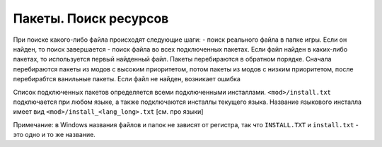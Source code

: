 Пакеты. Поиск ресурсов
======================

При поиске какого-либо файла происходят следующие шаги:
- поиск реального файла в папке игры. Если он найден, то поиск завершается
- поиск файла во всех подключенных пакетах. Если файл найден в каких-либо пакетах, то используется первый найденный файл. Пакеты перебираются в обратном порядке. Сначала перебираются пакеты из модов с высоким приоритетом, потом пакеты из модов с низким приоритетом, после перебирабтся ванильные пакеты.
Если файл не найден, возникает ошибка

Список подключенных пакетов определяется всеми подключенными инсталлами. ``<mod>/install.txt`` подключается при любом языке, а также подключаются инсталлы текущего языка. Название языкового инсталла имеет вид ``<mod>/install_<lang_long>.txt`` [см. про языки]

Примечание: в Windows названия файлов и папок не зависят от регистра, так что ``INSTALL.TXT`` и ``install.txt`` - это одно и то же название.
